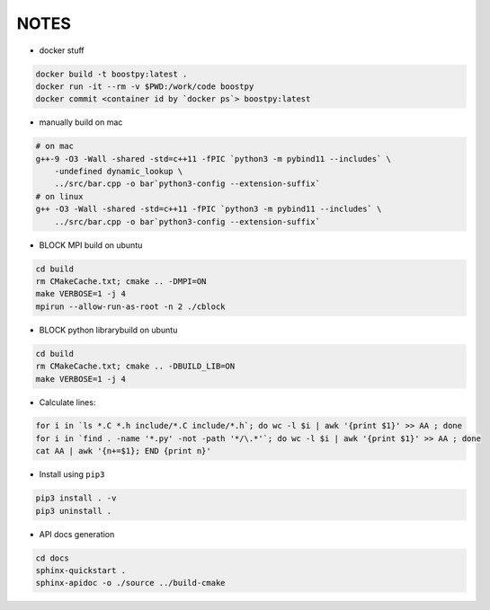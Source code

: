 
NOTES
=====

* docker stuff

.. code:: bash

    docker build -t boostpy:latest .
    docker run -it --rm -v $PWD:/work/code boostpy
    docker commit <container id by `docker ps`> boostpy:latest

* manually build on mac

.. code:: bash

    # on mac
    g++-9 -O3 -Wall -shared -std=c++11 -fPIC `python3 -m pybind11 --includes` \
        -undefined dynamic_lookup \
        ../src/bar.cpp -o bar`python3-config --extension-suffix`
    # on linux
    g++ -O3 -Wall -shared -std=c++11 -fPIC `python3 -m pybind11 --includes` \
        ../src/bar.cpp -o bar`python3-config --extension-suffix`

* BLOCK MPI build on ubuntu

.. code:: bash

    cd build
    rm CMakeCache.txt; cmake .. -DMPI=ON
    make VERBOSE=1 -j 4
    mpirun --allow-run-as-root -n 2 ./cblock

* BLOCK python librarybuild on ubuntu

.. code:: bash

    cd build
    rm CMakeCache.txt; cmake .. -DBUILD_LIB=ON
    make VERBOSE=1 -j 4

* Calculate lines:
  
.. code:: bash

    for i in `ls *.C *.h include/*.C include/*.h`; do wc -l $i | awk '{print $1}' >> AA ; done
    for i in `find . -name '*.py' -not -path '*/\.*'`; do wc -l $i | awk '{print $1}' >> AA ; done
    cat AA | awk '{n+=$1}; END {print n}'

* Install using ``pip3``

.. code:: bash

    pip3 install . -v
    pip3 uninstall .

* API docs generation

.. code:: bash

    cd docs
    sphinx-quickstart .
    sphinx-apidoc -o ./source ../build-cmake
    
